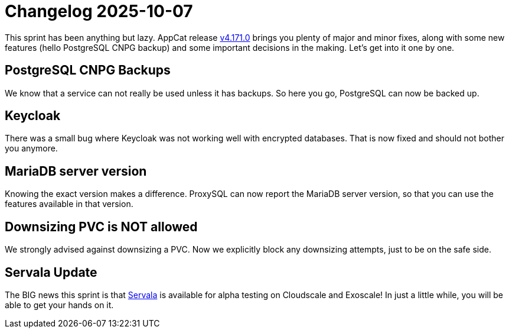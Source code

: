 = Changelog 2025-10-07

This sprint has been anything but lazy. AppCat release https://github.com/vshn/appcat/releases/tag/v4.171.0[v4.171.0] brings you plenty of major and minor fixes, along with some new features (hello PostgreSQL CNPG backup) and some important decisions in the making. Let's get into it one by one.

== PostgreSQL CNPG Backups

We know that a service can not really be used unless it has backups. So here you go, PostgreSQL can now be backed up.

== Keycloak

There was a small bug where Keycloak was not working well with encrypted databases. That is now fixed and should not bother you anymore.

== MariaDB server version 

Knowing the exact version makes a difference. ProxySQL can now report the MariaDB server version, so that you can use the features available in that version.

== Downsizing PVC is NOT allowed

We strongly advised against downsizing a PVC. Now we explicitly block any downsizing attempts, just to be on the safe side. 

== Servala Update

The BIG news this sprint is that https://portal.servala.com[Servala] is available for alpha testing on Cloudscale and Exoscale! In just a little while, you will be able to get your hands on it.

